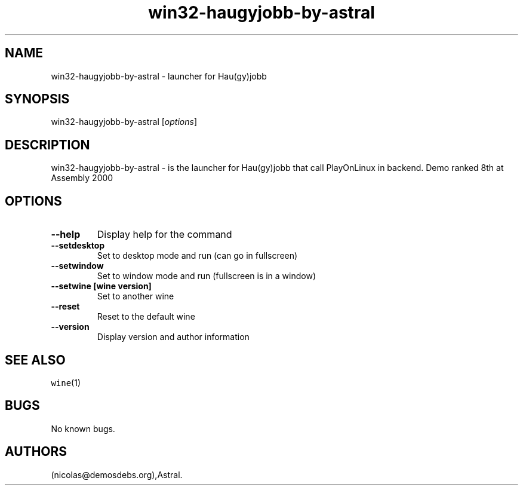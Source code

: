 .\" Automatically generated by Pandoc 2.5
.\"
.TH "win32\-haugyjobb\-by\-astral" "6" "2016\-01\-17" "Hau(gy)jobb User Manuals" ""
.hy
.SH NAME
.PP
win32\-haugyjobb\-by\-astral \- launcher for Hau(gy)jobb
.SH SYNOPSIS
.PP
win32\-haugyjobb\-by\-astral [\f[I]options\f[R]]
.SH DESCRIPTION
.PP
win32\-haugyjobb\-by\-astral \- is the launcher for Hau(gy)jobb that
call PlayOnLinux in backend.
Demo ranked 8th at Assembly 2000
.SH OPTIONS
.TP
.B \-\-help
Display help for the command
.TP
.B \-\-setdesktop
Set to desktop mode and run (can go in fullscreen)
.TP
.B \-\-setwindow
Set to window mode and run (fullscreen is in a window)
.TP
.B \-\-setwine [wine version]
Set to another wine
.TP
.B \-\-reset
Reset to the default wine
.TP
.B \-\-version
Display version and author information
.SH SEE ALSO
.PP
\f[C]wine\f[R](1)
.SH BUGS
.PP
No known bugs.
.SH AUTHORS
(nicolas\[at]demosdebs.org),Astral.
